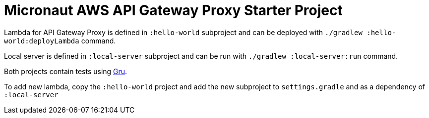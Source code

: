 = Micronaut AWS API Gateway Proxy Starter Project

Lambda for API Gateway Proxy is defined in `:hello-world` subproject and can be deployed with `./gradlew :hello-world:deployLambda` command.

Local server is defined in `:local-server` subproject and can be run with `./gradlew :local-server:run` command.

Both projects contain tests using https://agorapulse.github.io/gru/[Gru].

To add new lambda, copy the `:hello-world` project and add the new subproject to `settings.gradle` and as a dependency of `:local-server`